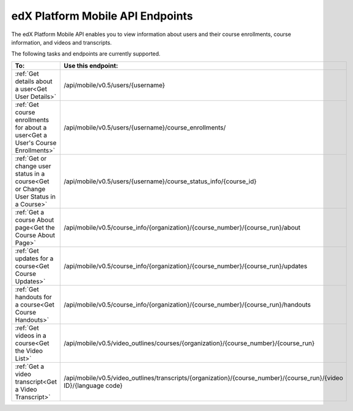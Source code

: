 .. _edX PlatformMobile  API Endpoints:

################################################
edX Platform Mobile API Endpoints
################################################

The edX Platform Mobile API enables you to view information about users and
their course enrollments, course information, and videos and transcripts.

The following tasks and endpoints are currently supported. 

.. list-table::
   :widths: 10 70
   :header-rows: 1

   * - To:
     - Use this endpoint:
   * - :ref:`Get details about a user<Get User Details>`
     - /api/mobile/v0.5/users/{username}
   * - :ref:`Get course enrollments for about a user<Get a User's Course Enrollments>`
     - /api/mobile/v0.5/users/{username}/course_enrollments/
   * - :ref:`Get or change user status in a course<Get or Change User Status in a Course>`
     - /api/mobile/v0.5/users/{username}/course_status_info/{course_id}
   * - :ref:`Get a course About page<Get the Course About Page>`
     - /api/mobile/v0.5/course_info/{organization}/{course_number}/{course_run}/about
   * - :ref:`Get updates for a course<Get Course Updates>`
     - /api/mobile/v0.5/course_info/{organization}/{course_number}/{course_run}/updates   
   * - :ref:`Get handouts for a course<Get Course Handouts>`
     - /api/mobile/v0.5/course_info/{organization}/{course_number}/{course_run}/handouts
   * - :ref:`Get videos in a course<Get the Video List>`
     - /api/mobile/v0.5/video_outlines/courses/{organization}/{course_number}/{course_run}
   * - :ref:`Get a video transcript<Get a Video Transcript>`
     - /api/mobile/v0.5/video_outlines/transcripts/{organization}/{course_number}/{course_run}/{video ID}/{language code}
